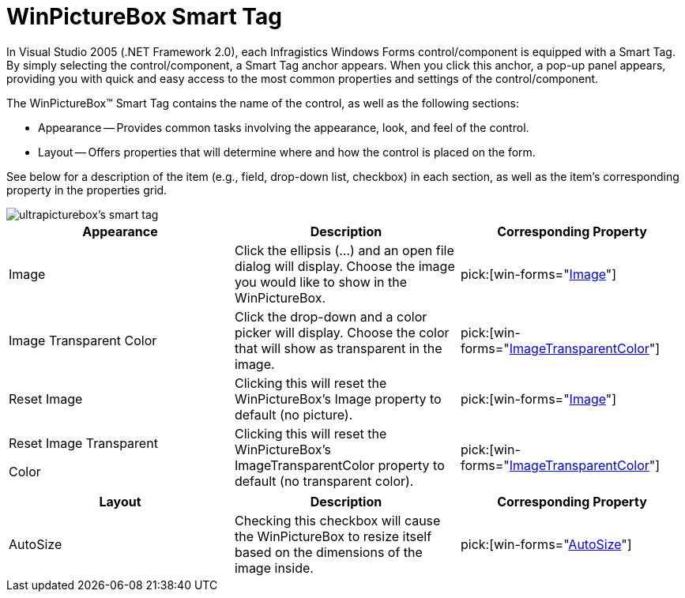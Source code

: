 ﻿////

|metadata|
{
    "name": "winpicturebox-smart-tag",
    "controlName": ["WinPictureBox"],
    "tags": ["Getting Started"],
    "guid": "{7DC85868-B2D3-4995-8C4B-4C61F01B0224}",  
    "buildFlags": [],
    "createdOn": "2005-09-11T00:00:00Z"
}
|metadata|
////

= WinPictureBox Smart Tag

In Visual Studio 2005 (.NET Framework 2.0), each Infragistics Windows Forms control/component is equipped with a Smart Tag. By simply selecting the control/component, a Smart Tag anchor appears. When you click this anchor, a pop-up panel appears, providing you with quick and easy access to the most common properties and settings of the control/component.

The WinPictureBox™ Smart Tag contains the name of the control, as well as the following sections:

* Appearance -- Provides common tasks involving the appearance, look, and feel of the control.
* Layout -- Offers properties that will determine where and how the control is placed on the form.

See below for a description of the item (e.g., field, drop-down list, checkbox) in each section, as well as the item's corresponding property in the properties grid.

image::images/WinEditors_The_WinPictureBox_Smart_Tag_01.png[ultrapicturebox's smart tag]

[options="header", cols="a,a,a"]
|====
|Appearance|Description|Corresponding Property

|Image
|Click the ellipsis (...) and an open file dialog will display. Choose the image you would like to show in the WinPictureBox.
| pick:[win-forms="link:{ApiPlatform}win.ultrawineditors{ApiVersion}~infragistics.win.ultrawineditors.ultrapicturebox~image.html[Image]"] 

|Image Transparent Color
|Click the drop-down and a color picker will display. Choose the color that will show as transparent in the image.
| pick:[win-forms="link:{ApiPlatform}win.ultrawineditors{ApiVersion}~infragistics.win.ultrawineditors.ultrapicturebox~imagetransparentcolor.html[ImageTransparentColor]"] 

|Reset Image
|Clicking this will reset the WinPictureBox's Image property to default (no picture).
| pick:[win-forms="link:{ApiPlatform}win.ultrawineditors{ApiVersion}~infragistics.win.ultrawineditors.ultrapicturebox~image.html[Image]"] 

|Reset Image Transparent 

Color
|Clicking this will reset the WinPictureBox's ImageTransparentColor property to default (no transparent color).
| pick:[win-forms="link:{ApiPlatform}win.ultrawineditors{ApiVersion}~infragistics.win.ultrawineditors.ultrapicturebox~imagetransparentcolor.html[ImageTransparentColor]"] 

|====

[options="header", cols="a,a,a"]
|====
|Layout|Description|Corresponding Property

|AutoSize
|Checking this checkbox will cause the WinPictureBox to resize itself based on the dimensions of the image inside.
| pick:[win-forms="link:{ApiPlatform}win.ultrawineditors{ApiVersion}~infragistics.win.ultrawineditors.ultrapicturebox~autosize.html[AutoSize]"] 

|====